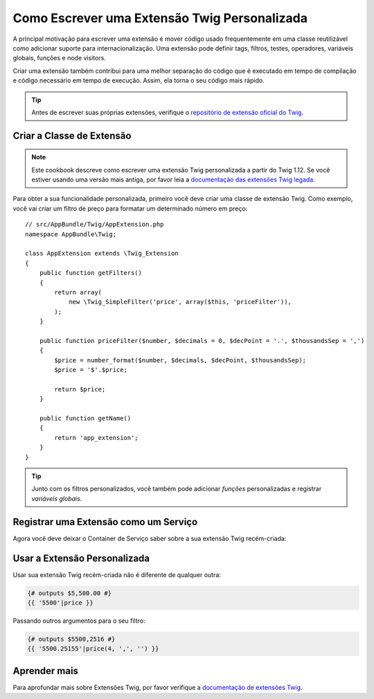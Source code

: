﻿.. index::
   single: Extensões Twig

Como Escrever uma Extensão Twig Personalizada
=============================================

A principal motivação para escrever uma extensão é mover código usado frequentemente
em uma classe reutilizável como adicionar suporte para internacionalização.
Uma extensão pode definir tags, filtros, testes, operadores, variáveis ​​globais,
funções e node visitors.

Criar uma extensão também contribui para uma melhor separação do código que é
executado em tempo de compilação e código necessário em tempo de execução. Assim, ela torna
o seu código mais rápido.

.. tip::

    Antes de escrever suas próprias extensões, verifique o
    `repositório de extensão oficial do Twig`_.

Criar a Classe de Extensão
--------------------------

.. note::

    Este cookbook descreve como escrever uma extensão Twig personalizada a partir do
    Twig 1.12. Se você estiver usando uma versão mais antiga, por favor leia a
    `documentação das extensões Twig legada`_.

Para obter a sua funcionalidade personalizada, primeiro você deve criar uma classe de extensão Twig.
Como exemplo, você vai criar um filtro de preço para formatar um determinado número em preço::

    // src/AppBundle/Twig/AppExtension.php
    namespace AppBundle\Twig;

    class AppExtension extends \Twig_Extension
    {
        public function getFilters()
        {
            return array(
                new \Twig_SimpleFilter('price', array($this, 'priceFilter')),
            );
        }

        public function priceFilter($number, $decimals = 0, $decPoint = '.', $thousandsSep = ',')
        {
            $price = number_format($number, $decimals, $decPoint, $thousandsSep);
            $price = '$'.$price;

            return $price;
        }

        public function getName()
        {
            return 'app_extension';
        }
    }

.. tip::

    Junto com os filtros personalizados, você também pode adicionar `funções` personalizadas e registrar
    `variáveis globais`.

Registrar uma Extensão como um Serviço
--------------------------------------

Agora você deve deixar o Container de Serviço saber sobre a sua extensão Twig recém-criada:

.. configuration-block::

    .. code-block:: yaml

        # app/config/services.yml
        services:
            app.twig_extension:
                class: AppBundle\Twig\AppExtension
                public: false
                tags:
                    - { name: twig.extension }

    .. code-block:: xml

        <!-- app/config/services.xml -->
        <services>
            <service id="app.twig_extension"
                class="AppBundle\Twig\AppExtension"
                public="false">
                <tag name="twig.extension" />
            </service>
        </services>

    .. code-block:: php

        // app/config/services.php
        use Symfony\Component\DependencyInjection\Definition;

        $container
            ->register('app.twig_extension', '\AppBundle\Twig\AppExtension')
            ->setPublic(false)
            ->addTag('twig.extension');

Usar a Extensão Personalizada
-----------------------------

Usar sua extensão Twig recém-criada não é diferente de qualquer outra:

.. code-block:: twig

    {# outputs $5,500.00 #}
    {{ '5500'|price }}

Passando outros argumentos para o seu filtro:

.. code-block:: twig

    {# outputs $5500,2516 #}
    {{ '5500.25155'|price(4, ',', '') }}

Aprender mais
-------------

Para aprofundar mais sobre Extensões Twig, por favor verifique a
`documentação de extensões Twig`_.

.. _`repositório de extensão oficial do Twig`: https://github.com/twigphp/Twig-extensions
.. _`documentação de extensões Twig`: http://twig.sensiolabs.org/doc/advanced.html#creating-an-extension
.. _`variáveis globais`: http://twig.sensiolabs.org/doc/advanced.html#id1
.. _`funções`: http://twig.sensiolabs.org/doc/advanced.html#id2
.. _`documentação das extensões Twig legada`: http://twig.sensiolabs.org/doc/advanced_legacy.html#creating-an-extension
